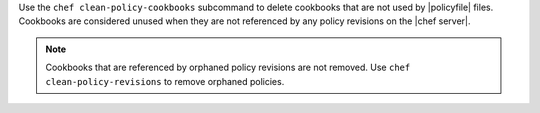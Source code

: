 .. The contents of this file may be included in multiple topics (using the includes directive).
.. The contents of this file should be modified in a way that preserves its ability to appear in multiple topics.


Use the ``chef clean-policy-cookbooks`` subcommand to delete cookbooks that are not used by |policyfile| files. Cookbooks are considered unused when they are not referenced by any policy revisions on the |chef server|.

.. note:: Cookbooks that are referenced by orphaned policy revisions are not removed. Use ``chef clean-policy-revisions`` to remove orphaned policies.
